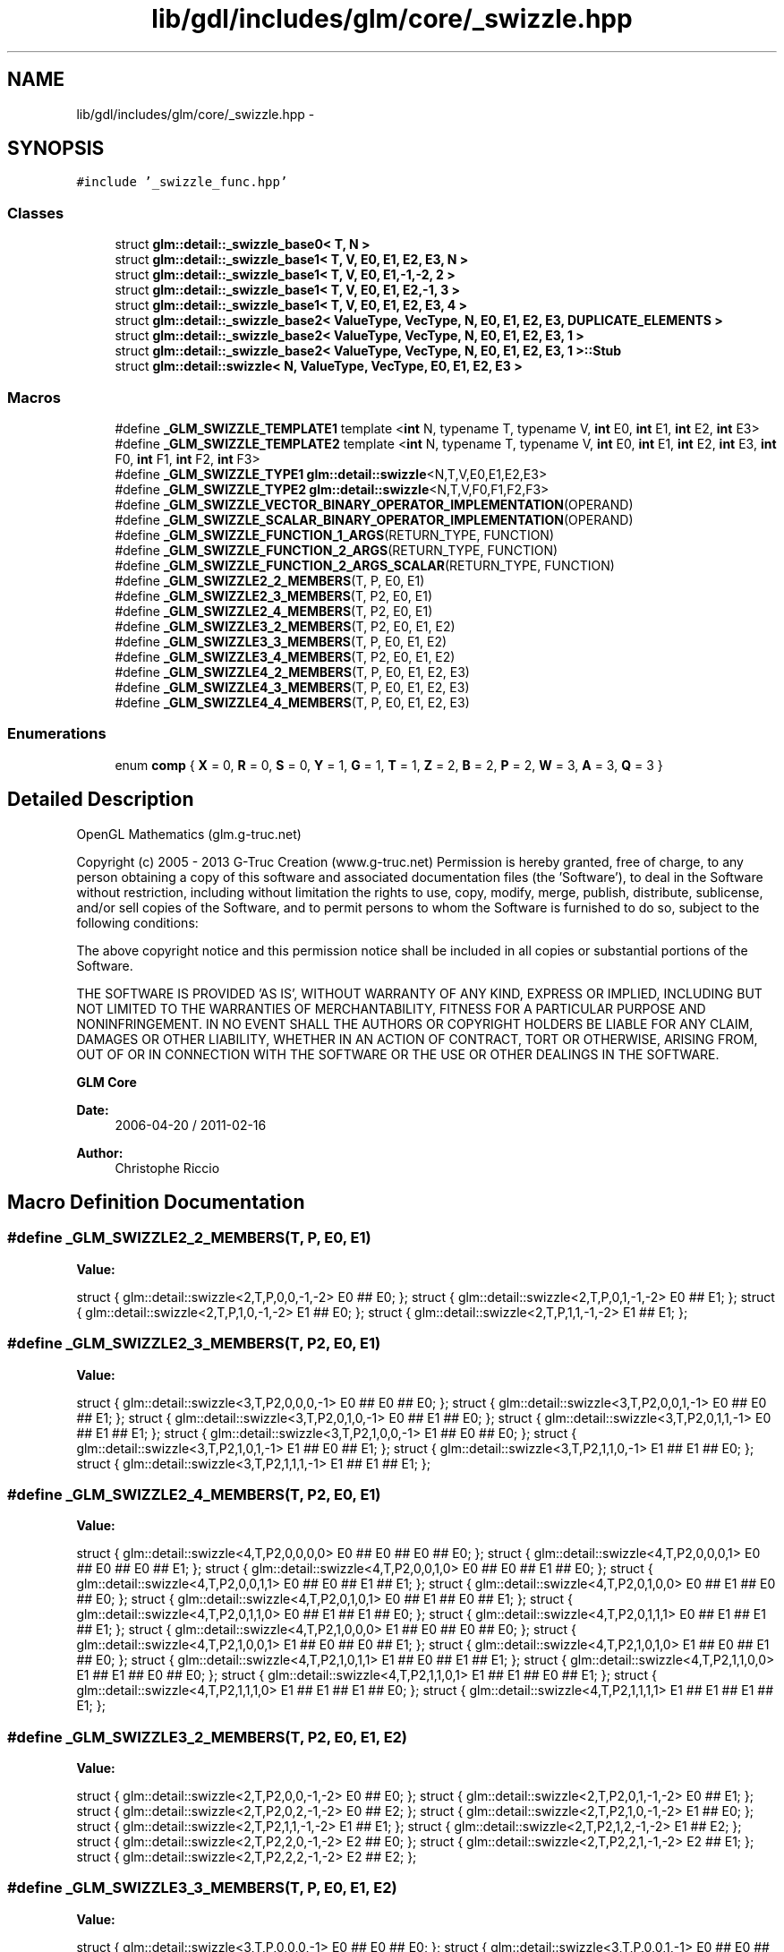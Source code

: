 .TH "lib/gdl/includes/glm/core/_swizzle.hpp" 3 "Sun Jun 7 2015" "Version 0.42" "cpp_bomberman" \" -*- nroff -*-
.ad l
.nh
.SH NAME
lib/gdl/includes/glm/core/_swizzle.hpp \- 
.SH SYNOPSIS
.br
.PP
\fC#include '_swizzle_func\&.hpp'\fP
.br

.SS "Classes"

.in +1c
.ti -1c
.RI "struct \fBglm::detail::_swizzle_base0< T, N >\fP"
.br
.ti -1c
.RI "struct \fBglm::detail::_swizzle_base1< T, V, E0, E1, E2, E3, N >\fP"
.br
.ti -1c
.RI "struct \fBglm::detail::_swizzle_base1< T, V, E0, E1,-1,-2, 2 >\fP"
.br
.ti -1c
.RI "struct \fBglm::detail::_swizzle_base1< T, V, E0, E1, E2,-1, 3 >\fP"
.br
.ti -1c
.RI "struct \fBglm::detail::_swizzle_base1< T, V, E0, E1, E2, E3, 4 >\fP"
.br
.ti -1c
.RI "struct \fBglm::detail::_swizzle_base2< ValueType, VecType, N, E0, E1, E2, E3, DUPLICATE_ELEMENTS >\fP"
.br
.ti -1c
.RI "struct \fBglm::detail::_swizzle_base2< ValueType, VecType, N, E0, E1, E2, E3, 1 >\fP"
.br
.ti -1c
.RI "struct \fBglm::detail::_swizzle_base2< ValueType, VecType, N, E0, E1, E2, E3, 1 >::Stub\fP"
.br
.ti -1c
.RI "struct \fBglm::detail::swizzle< N, ValueType, VecType, E0, E1, E2, E3 >\fP"
.br
.in -1c
.SS "Macros"

.in +1c
.ti -1c
.RI "#define \fB_GLM_SWIZZLE_TEMPLATE1\fP   template <\fBint\fP N, typename T, typename V, \fBint\fP E0, \fBint\fP E1, \fBint\fP E2, \fBint\fP E3>"
.br
.ti -1c
.RI "#define \fB_GLM_SWIZZLE_TEMPLATE2\fP   template <\fBint\fP N, typename T, typename V, \fBint\fP E0, \fBint\fP E1, \fBint\fP E2, \fBint\fP E3, \fBint\fP F0, \fBint\fP F1, \fBint\fP F2, \fBint\fP F3>"
.br
.ti -1c
.RI "#define \fB_GLM_SWIZZLE_TYPE1\fP   \fBglm::detail::swizzle\fP<N,T,V,E0,E1,E2,E3>"
.br
.ti -1c
.RI "#define \fB_GLM_SWIZZLE_TYPE2\fP   \fBglm::detail::swizzle\fP<N,T,V,F0,F1,F2,F3>"
.br
.ti -1c
.RI "#define \fB_GLM_SWIZZLE_VECTOR_BINARY_OPERATOR_IMPLEMENTATION\fP(OPERAND)"
.br
.ti -1c
.RI "#define \fB_GLM_SWIZZLE_SCALAR_BINARY_OPERATOR_IMPLEMENTATION\fP(OPERAND)"
.br
.ti -1c
.RI "#define \fB_GLM_SWIZZLE_FUNCTION_1_ARGS\fP(RETURN_TYPE,  FUNCTION)"
.br
.ti -1c
.RI "#define \fB_GLM_SWIZZLE_FUNCTION_2_ARGS\fP(RETURN_TYPE,  FUNCTION)"
.br
.ti -1c
.RI "#define \fB_GLM_SWIZZLE_FUNCTION_2_ARGS_SCALAR\fP(RETURN_TYPE,  FUNCTION)"
.br
.ti -1c
.RI "#define \fB_GLM_SWIZZLE2_2_MEMBERS\fP(T,  P,  E0,  E1)"
.br
.ti -1c
.RI "#define \fB_GLM_SWIZZLE2_3_MEMBERS\fP(T,  P2,  E0,  E1)"
.br
.ti -1c
.RI "#define \fB_GLM_SWIZZLE2_4_MEMBERS\fP(T,  P2,  E0,  E1)"
.br
.ti -1c
.RI "#define \fB_GLM_SWIZZLE3_2_MEMBERS\fP(T,  P2,  E0,  E1,  E2)"
.br
.ti -1c
.RI "#define \fB_GLM_SWIZZLE3_3_MEMBERS\fP(T,  P,  E0,  E1,  E2)"
.br
.ti -1c
.RI "#define \fB_GLM_SWIZZLE3_4_MEMBERS\fP(T,  P2,  E0,  E1,  E2)"
.br
.ti -1c
.RI "#define \fB_GLM_SWIZZLE4_2_MEMBERS\fP(T,  P,  E0,  E1,  E2,  E3)"
.br
.ti -1c
.RI "#define \fB_GLM_SWIZZLE4_3_MEMBERS\fP(T,  P,  E0,  E1,  E2,  E3)"
.br
.ti -1c
.RI "#define \fB_GLM_SWIZZLE4_4_MEMBERS\fP(T,  P,  E0,  E1,  E2,  E3)"
.br
.in -1c
.SS "Enumerations"

.in +1c
.ti -1c
.RI "enum \fBcomp\fP { \fBX\fP = 0, \fBR\fP = 0, \fBS\fP = 0, \fBY\fP = 1, \fBG\fP = 1, \fBT\fP = 1, \fBZ\fP = 2, \fBB\fP = 2, \fBP\fP = 2, \fBW\fP = 3, \fBA\fP = 3, \fBQ\fP = 3 }"
.br
.in -1c
.SH "Detailed Description"
.PP 
OpenGL Mathematics (glm\&.g-truc\&.net)
.PP
Copyright (c) 2005 - 2013 G-Truc Creation (www\&.g-truc\&.net) Permission is hereby granted, free of charge, to any person obtaining a copy of this software and associated documentation files (the 'Software'), to deal in the Software without restriction, including without limitation the rights to use, copy, modify, merge, publish, distribute, sublicense, and/or sell copies of the Software, and to permit persons to whom the Software is furnished to do so, subject to the following conditions:
.PP
The above copyright notice and this permission notice shall be included in all copies or substantial portions of the Software\&.
.PP
THE SOFTWARE IS PROVIDED 'AS IS', WITHOUT WARRANTY OF ANY KIND, EXPRESS OR IMPLIED, INCLUDING BUT NOT LIMITED TO THE WARRANTIES OF MERCHANTABILITY, FITNESS FOR A PARTICULAR PURPOSE AND NONINFRINGEMENT\&. IN NO EVENT SHALL THE AUTHORS OR COPYRIGHT HOLDERS BE LIABLE FOR ANY CLAIM, DAMAGES OR OTHER LIABILITY, WHETHER IN AN ACTION OF CONTRACT, TORT OR OTHERWISE, ARISING FROM, OUT OF OR IN CONNECTION WITH THE SOFTWARE OR THE USE OR OTHER DEALINGS IN THE SOFTWARE\&.
.PP
\fBGLM Core\fP
.PP
\fBDate:\fP
.RS 4
2006-04-20 / 2011-02-16 
.RE
.PP
\fBAuthor:\fP
.RS 4
Christophe Riccio 
.RE
.PP

.SH "Macro Definition Documentation"
.PP 
.SS "#define _GLM_SWIZZLE2_2_MEMBERS(T, P, E0, E1)"
\fBValue:\fP
.PP
.nf
struct { glm::detail::swizzle<2,T,P,0,0,-1,-2> E0 ## E0; }; \
    struct { glm::detail::swizzle<2,T,P,0,1,-1,-2> E0 ## E1; }; \
    struct { glm::detail::swizzle<2,T,P,1,0,-1,-2> E1 ## E0; }; \
    struct { glm::detail::swizzle<2,T,P,1,1,-1,-2> E1 ## E1; };
.fi
.SS "#define _GLM_SWIZZLE2_3_MEMBERS(T, P2, E0, E1)"
\fBValue:\fP
.PP
.nf
struct { glm::detail::swizzle<3,T,P2,0,0,0,-1> E0 ## E0 ## E0; }; \
    struct { glm::detail::swizzle<3,T,P2,0,0,1,-1> E0 ## E0 ## E1; }; \
    struct { glm::detail::swizzle<3,T,P2,0,1,0,-1> E0 ## E1 ## E0; }; \
    struct { glm::detail::swizzle<3,T,P2,0,1,1,-1> E0 ## E1 ## E1; }; \
    struct { glm::detail::swizzle<3,T,P2,1,0,0,-1> E1 ## E0 ## E0; }; \
    struct { glm::detail::swizzle<3,T,P2,1,0,1,-1> E1 ## E0 ## E1; }; \
    struct { glm::detail::swizzle<3,T,P2,1,1,0,-1> E1 ## E1 ## E0; }; \
    struct { glm::detail::swizzle<3,T,P2,1,1,1,-1> E1 ## E1 ## E1; };
.fi
.SS "#define _GLM_SWIZZLE2_4_MEMBERS(T, P2, E0, E1)"
\fBValue:\fP
.PP
.nf
struct { glm::detail::swizzle<4,T,P2,0,0,0,0> E0 ## E0 ## E0 ## E0; }; \
    struct { glm::detail::swizzle<4,T,P2,0,0,0,1> E0 ## E0 ## E0 ## E1; }; \
    struct { glm::detail::swizzle<4,T,P2,0,0,1,0> E0 ## E0 ## E1 ## E0; }; \
    struct { glm::detail::swizzle<4,T,P2,0,0,1,1> E0 ## E0 ## E1 ## E1; }; \
    struct { glm::detail::swizzle<4,T,P2,0,1,0,0> E0 ## E1 ## E0 ## E0; }; \
    struct { glm::detail::swizzle<4,T,P2,0,1,0,1> E0 ## E1 ## E0 ## E1; }; \
    struct { glm::detail::swizzle<4,T,P2,0,1,1,0> E0 ## E1 ## E1 ## E0; }; \
    struct { glm::detail::swizzle<4,T,P2,0,1,1,1> E0 ## E1 ## E1 ## E1; }; \
    struct { glm::detail::swizzle<4,T,P2,1,0,0,0> E1 ## E0 ## E0 ## E0; }; \
    struct { glm::detail::swizzle<4,T,P2,1,0,0,1> E1 ## E0 ## E0 ## E1; }; \
    struct { glm::detail::swizzle<4,T,P2,1,0,1,0> E1 ## E0 ## E1 ## E0; }; \
    struct { glm::detail::swizzle<4,T,P2,1,0,1,1> E1 ## E0 ## E1 ## E1; }; \
    struct { glm::detail::swizzle<4,T,P2,1,1,0,0> E1 ## E1 ## E0 ## E0; }; \
    struct { glm::detail::swizzle<4,T,P2,1,1,0,1> E1 ## E1 ## E0 ## E1; }; \
    struct { glm::detail::swizzle<4,T,P2,1,1,1,0> E1 ## E1 ## E1 ## E0; }; \
    struct { glm::detail::swizzle<4,T,P2,1,1,1,1> E1 ## E1 ## E1 ## E1; };
.fi
.SS "#define _GLM_SWIZZLE3_2_MEMBERS(T, P2, E0, E1, E2)"
\fBValue:\fP
.PP
.nf
struct { glm::detail::swizzle<2,T,P2,0,0,-1,-2> E0 ## E0; }; \
    struct { glm::detail::swizzle<2,T,P2,0,1,-1,-2> E0 ## E1; }; \
    struct { glm::detail::swizzle<2,T,P2,0,2,-1,-2> E0 ## E2; }; \
    struct { glm::detail::swizzle<2,T,P2,1,0,-1,-2> E1 ## E0; }; \
    struct { glm::detail::swizzle<2,T,P2,1,1,-1,-2> E1 ## E1; }; \
    struct { glm::detail::swizzle<2,T,P2,1,2,-1,-2> E1 ## E2; }; \
    struct { glm::detail::swizzle<2,T,P2,2,0,-1,-2> E2 ## E0; }; \
    struct { glm::detail::swizzle<2,T,P2,2,1,-1,-2> E2 ## E1; }; \
    struct { glm::detail::swizzle<2,T,P2,2,2,-1,-2> E2 ## E2; };
.fi
.SS "#define _GLM_SWIZZLE3_3_MEMBERS(T, P, E0, E1, E2)"
\fBValue:\fP
.PP
.nf
struct { glm::detail::swizzle<3,T,P,0,0,0,-1> E0 ## E0 ## E0; }; \
    struct { glm::detail::swizzle<3,T,P,0,0,1,-1> E0 ## E0 ## E1; }; \
    struct { glm::detail::swizzle<3,T,P,0,0,2,-1> E0 ## E0 ## E2; }; \
    struct { glm::detail::swizzle<3,T,P,0,1,0,-1> E0 ## E1 ## E0; }; \
    struct { glm::detail::swizzle<3,T,P,0,1,1,-1> E0 ## E1 ## E1; }; \
    struct { glm::detail::swizzle<3,T,P,0,1,2,-1> E0 ## E1 ## E2; }; \
    struct { glm::detail::swizzle<3,T,P,0,2,0,-1> E0 ## E2 ## E0; }; \
    struct { glm::detail::swizzle<3,T,P,0,2,1,-1> E0 ## E2 ## E1; }; \
    struct { glm::detail::swizzle<3,T,P,0,2,2,-1> E0 ## E2 ## E2; }; \
    struct { glm::detail::swizzle<3,T,P,1,0,0,-1> E1 ## E0 ## E0; }; \
    struct { glm::detail::swizzle<3,T,P,1,0,1,-1> E1 ## E0 ## E1; }; \
    struct { glm::detail::swizzle<3,T,P,1,0,2,-1> E1 ## E0 ## E2; }; \
    struct { glm::detail::swizzle<3,T,P,1,1,0,-1> E1 ## E1 ## E0; }; \
    struct { glm::detail::swizzle<3,T,P,1,1,1,-1> E1 ## E1 ## E1; }; \
    struct { glm::detail::swizzle<3,T,P,1,1,2,-1> E1 ## E1 ## E2; }; \
    struct { glm::detail::swizzle<3,T,P,1,2,0,-1> E1 ## E2 ## E0; }; \
    struct { glm::detail::swizzle<3,T,P,1,2,1,-1> E1 ## E2 ## E1; }; \
    struct { glm::detail::swizzle<3,T,P,1,2,2,-1> E1 ## E2 ## E2; }; \
    struct { glm::detail::swizzle<3,T,P,2,0,0,-1> E2 ## E0 ## E0; }; \
    struct { glm::detail::swizzle<3,T,P,2,0,1,-1> E2 ## E0 ## E1; }; \
    struct { glm::detail::swizzle<3,T,P,2,0,2,-1> E2 ## E0 ## E2; }; \
    struct { glm::detail::swizzle<3,T,P,2,1,0,-1> E2 ## E1 ## E0; }; \
    struct { glm::detail::swizzle<3,T,P,2,1,1,-1> E2 ## E1 ## E1; }; \
    struct { glm::detail::swizzle<3,T,P,2,1,2,-1> E2 ## E1 ## E2; }; \
    struct { glm::detail::swizzle<3,T,P,2,2,0,-1> E2 ## E2 ## E0; }; \
    struct { glm::detail::swizzle<3,T,P,2,2,1,-1> E2 ## E2 ## E1; }; \
    struct { glm::detail::swizzle<3,T,P,2,2,2,-1> E2 ## E2 ## E2; };
.fi
.SS "#define _GLM_SWIZZLE4_2_MEMBERS(T, P, E0, E1, E2, E3)"
\fBValue:\fP
.PP
.nf
struct { glm::detail::swizzle<2,T,P,0,0,-1,-2> E0 ## E0; }; \
    struct { glm::detail::swizzle<2,T,P,0,1,-1,-2> E0 ## E1; }; \
    struct { glm::detail::swizzle<2,T,P,0,2,-1,-2> E0 ## E2; }; \
    struct { glm::detail::swizzle<2,T,P,0,3,-1,-2> E0 ## E3; }; \
    struct { glm::detail::swizzle<2,T,P,1,0,-1,-2> E1 ## E0; }; \
    struct { glm::detail::swizzle<2,T,P,1,1,-1,-2> E1 ## E1; }; \
    struct { glm::detail::swizzle<2,T,P,1,2,-1,-2> E1 ## E2; }; \
    struct { glm::detail::swizzle<2,T,P,1,3,-1,-2> E1 ## E3; }; \
    struct { glm::detail::swizzle<2,T,P,2,0,-1,-2> E2 ## E0; }; \
    struct { glm::detail::swizzle<2,T,P,2,1,-1,-2> E2 ## E1; }; \
    struct { glm::detail::swizzle<2,T,P,2,2,-1,-2> E2 ## E2; }; \
    struct { glm::detail::swizzle<2,T,P,2,3,-1,-2> E2 ## E3; }; \
    struct { glm::detail::swizzle<2,T,P,3,0,-1,-2> E3 ## E0; }; \
    struct { glm::detail::swizzle<2,T,P,3,1,-1,-2> E3 ## E1; }; \
    struct { glm::detail::swizzle<2,T,P,3,2,-1,-2> E3 ## E2; }; \
    struct { glm::detail::swizzle<2,T,P,3,3,-1,-2> E3 ## E3; };
.fi
.SS "#define _GLM_SWIZZLE_FUNCTION_1_ARGS(RETURN_TYPE, FUNCTION)"
\fBValue:\fP
.PP
.nf
_GLM_SWIZZLE_TEMPLATE1                                                          \
    typename _GLM_SWIZZLE_TYPE1::RETURN_TYPE FUNCTION(const _GLM_SWIZZLE_TYPE1& a)  \
    {                                                                               \
        return FUNCTION(a());                                                       \
    }
.fi
.SS "#define _GLM_SWIZZLE_FUNCTION_2_ARGS(RETURN_TYPE, FUNCTION)"
\fBValue:\fP
.PP
.nf
_GLM_SWIZZLE_TEMPLATE2                                                                                      \
    typename _GLM_SWIZZLE_TYPE1::RETURN_TYPE FUNCTION(const _GLM_SWIZZLE_TYPE1& a, const _GLM_SWIZZLE_TYPE2& b) \
    {                                                                                                           \
        return FUNCTION(a(), b());                                                                              \
    }                                                                                                           \
    _GLM_SWIZZLE_TEMPLATE1                                                                                      \
    typename _GLM_SWIZZLE_TYPE1::RETURN_TYPE FUNCTION(const _GLM_SWIZZLE_TYPE1& a, const _GLM_SWIZZLE_TYPE1& b) \
    {                                                                                                           \
        return FUNCTION(a(), b());                                                                              \
    }                                                                                                           \
    _GLM_SWIZZLE_TEMPLATE1                                                                                      \
    typename _GLM_SWIZZLE_TYPE1::RETURN_TYPE FUNCTION(const _GLM_SWIZZLE_TYPE1& a, const typename V& b)         \
    {                                                                                                           \
        return FUNCTION(a(), b);                                                                                \
    }                                                                                                           \
    _GLM_SWIZZLE_TEMPLATE1                                                                                      \
    typename _GLM_SWIZZLE_TYPE1::RETURN_TYPE FUNCTION(const V& a, const _GLM_SWIZZLE_TYPE1& b)                  \
    {                                                                                                           \
        return FUNCTION(a, b());                                                                                \
    }
.fi
.SS "#define _GLM_SWIZZLE_FUNCTION_2_ARGS_SCALAR(RETURN_TYPE, FUNCTION)"
\fBValue:\fP
.PP
.nf
_GLM_SWIZZLE_TEMPLATE2                                                                                                    \
    typename _GLM_SWIZZLE_TYPE1::RETURN_TYPE FUNCTION(const _GLM_SWIZZLE_TYPE1& a, const _GLM_SWIZZLE_TYPE2& b, const T& c)   \
    {                                                                                                                         \
        return FUNCTION(a(), b(), c);                                                                                         \
    }                                                                                                                         \
    _GLM_SWIZZLE_TEMPLATE1                                                                                                    \
    typename _GLM_SWIZZLE_TYPE1::RETURN_TYPE FUNCTION(const _GLM_SWIZZLE_TYPE1& a, const _GLM_SWIZZLE_TYPE1& b, const T& c)   \
    {                                                                                                                         \
        return FUNCTION(a(), b(), c);                                                                                         \
    }                                                                                                                         \
    _GLM_SWIZZLE_TEMPLATE1                                                                                                    \
    typename _GLM_SWIZZLE_TYPE1::RETURN_TYPE FUNCTION(const _GLM_SWIZZLE_TYPE1& a, const typename S0::vec_type& b, const T& c)\
    {                                                                                                                         \
        return FUNCTION(a(), b, c);                                                                                           \
    }                                                                                                                         \
    _GLM_SWIZZLE_TEMPLATE1                                                                                                    \
    typename _GLM_SWIZZLE_TYPE1::RETURN_TYPE FUNCTION(const typename V& a, const _GLM_SWIZZLE_TYPE1& b, const T& c)           \
    {                                                                                                                         \
        return FUNCTION(a, b(), c);                                                                                           \
    }
.fi
.SS "#define _GLM_SWIZZLE_SCALAR_BINARY_OPERATOR_IMPLEMENTATION(OPERAND)"
\fBValue:\fP
.PP
.nf
_GLM_SWIZZLE_TEMPLATE1                                                          \
    V operator OPERAND ( const _GLM_SWIZZLE_TYPE1& a, const T& b)                   \
    {                                                                               \
        return a() OPERAND b;                                                       \
    }                                                                               \
    _GLM_SWIZZLE_TEMPLATE1                                                          \
    V operator OPERAND ( const T& a, const _GLM_SWIZZLE_TYPE1& b)                   \
    {                                                                               \
        return a OPERAND b();                                                       \
    }
.fi
.SS "#define _GLM_SWIZZLE_VECTOR_BINARY_OPERATOR_IMPLEMENTATION(OPERAND)"
\fBValue:\fP
.PP
.nf
_GLM_SWIZZLE_TEMPLATE2                                                          \
    V operator OPERAND ( const _GLM_SWIZZLE_TYPE1& a, const _GLM_SWIZZLE_TYPE2& b)  \
    {                                                                               \
        return a() OPERAND b();                                                     \
    }                                                                               \
    _GLM_SWIZZLE_TEMPLATE1                                                          \
    V operator OPERAND ( const _GLM_SWIZZLE_TYPE1& a, const V& b)                   \
    {                                                                               \
        return a() OPERAND b;                                                       \
    }                                                                               \
    _GLM_SWIZZLE_TEMPLATE1                                                          \
    V operator OPERAND ( const V& a, const _GLM_SWIZZLE_TYPE1& b)                   \
    {                                                                               \
        return a OPERAND b();                                                       \
    }
.fi
.SH "Author"
.PP 
Generated automatically by Doxygen for cpp_bomberman from the source code\&.

